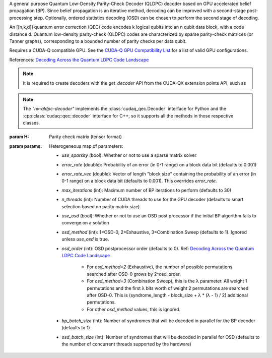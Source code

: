 .. class:: nv_qldpc_decoder

    A general purpose Quantum Low-Density Parity-Check Decoder (QLDPC)
    decoder based on GPU accelerated belief propagation (BP). Since belief
    propagation is an iterative method, decoding can be improved with a
    second-stage post-processing step. Optionally, ordered statistics decoding
    (OSD) can be chosen to perform the second stage of decoding.

    An [[n,k,d]] quantum error correction (QEC) code encodes k logical qubits
    into an n qubit data block, with a code distance d. Quantum low-density
    parity-check (QLDPC) codes are characterized by sparse parity-check matrices
    (or Tanner graphs), corresponding to a bounded number of parity checks per
    data qubit.

    Requires a CUDA-Q compatible GPU. See the `CUDA-Q GPU Compatibility
    List <https://nvidia.github.io/cuda-quantum/latest/using/install/local_installation.html#dependencies-and-compatibility>`_
    for a list of valid GPU configurations.

    References:
    `Decoding Across the Quantum LDPC Code Landscape <https://arxiv.org/pdf/2005.07016>`_

    .. note::
      It is required to create decoders with the `get_decoder` API from the CUDA-QX
      extension points API, such as

      .. tab:: Python

        .. code-block:: python

            import cudaq_qec as qec
            import numpy as np
            H = np.array([[1, 0, 0, 1, 0, 1, 1],
                          [0, 1, 0, 1, 1, 0, 1],
                          [0, 0, 1, 0, 1, 1, 1]], dtype=np.uint8) # sample 3x7 PCM
            opts = dict() # see below for options
            # Note: H must be in row-major order. If you use
            # `scipy.sparse.csr_matrix.todense()` to get the parity check
            # matrix, you must specify todense(order='C') to get a row-major
            # matrix.
            nvdec = qec.get_decoder('nv-qldpc-decoder', H, **opts)

      .. tab:: C++

        .. code-block:: cpp

            std::size_t block_size = 7;
            std::size_t syndrome_size = 3;
            cudaqx::tensor<uint8_t> H;

            std::vector<uint8_t> H_vec = {1, 0, 0, 1, 0, 1, 1, 
                                          0, 1, 0, 1, 1, 0, 1,
                                          0, 0, 1, 0, 1, 1, 1};
            H.copy(H_vec.data(), {syndrome_size, block_size});

            cudaqx::heterogeneous_map nv_custom_args;
            nv_custom_args.insert("use_osd", true);
            // See below for options

            auto nvdec = cudaq::qec::get_decoder("nv-qldpc-decoder", H, nv_custom_args);
      
    .. note::
      The `"nv-qldpc-decoder"` implements the :class:`cudaq_qec.Decoder`
      interface for Python and the :cpp:class:`cudaq::qec::decoder` interface
      for C++, so it supports all the methods in those respective classes.

    :param H: Parity check matrix (tensor format)
    :param params: Heterogeneous map of parameters:

        - `use_sparsity` (bool): Whether or not to use a sparse matrix solver
        - `error_rate` (double): Probability of an error (in 0-1 range) on a
          block data bit (defaults to 0.001)
        - `error_rate_vec` (double): Vector of length "block size" containing
          the probability of an error (in 0-1 range) on a block data bit (defaults
          to 0.001). This overrides `error_rate`.
        - `max_iterations` (int): Maximum number of BP iterations to perform
          (defaults to 30)
        - `n_threads` (int): Number of CUDA threads to use for the GPU decoder
          (defaults to smart selection based on parity matrix size)
        - `use_osd` (bool): Whether or not to use an OSD post processor if the
          initial BP algorithm fails to converge on a solution
        - `osd_method` (int): 1=OSD-0, 2=Exhaustive, 3=Combination Sweep
          (defaults to 1). Ignored unless `use_osd` is true.
        - `osd_order` (int): OSD postprocessor order (defaults to 0). Ref:
          `Decoding Across the Quantum LDPC Code Landscape <https://arxiv.org/pdf/2005.07016>`_

            - For `osd_method=2` (Exhaustive), the number of possible
              permutations searched after OSD-0 grows by 2^osd_order.
            - For `osd_method=3` (Combination Sweep), this is the λ parameter. All
              weight 1 permutations and the first λ bits worth of weight 2
              permutations are searched after OSD-0. This is (syndrome_length -
              block_size + λ * (λ - 1) / 2) additional permutations.
            - For other `osd_method` values, this is ignored.

        - `bp_batch_size` (int): Number of syndromes that will be decoded in
          parallel for the BP decoder (defaults to 1)
        - `osd_batch_size` (int): Number of syndromes that will be decoded in
          parallel for OSD (defaults to the number of concurrent threads supported
          by the hardware)

